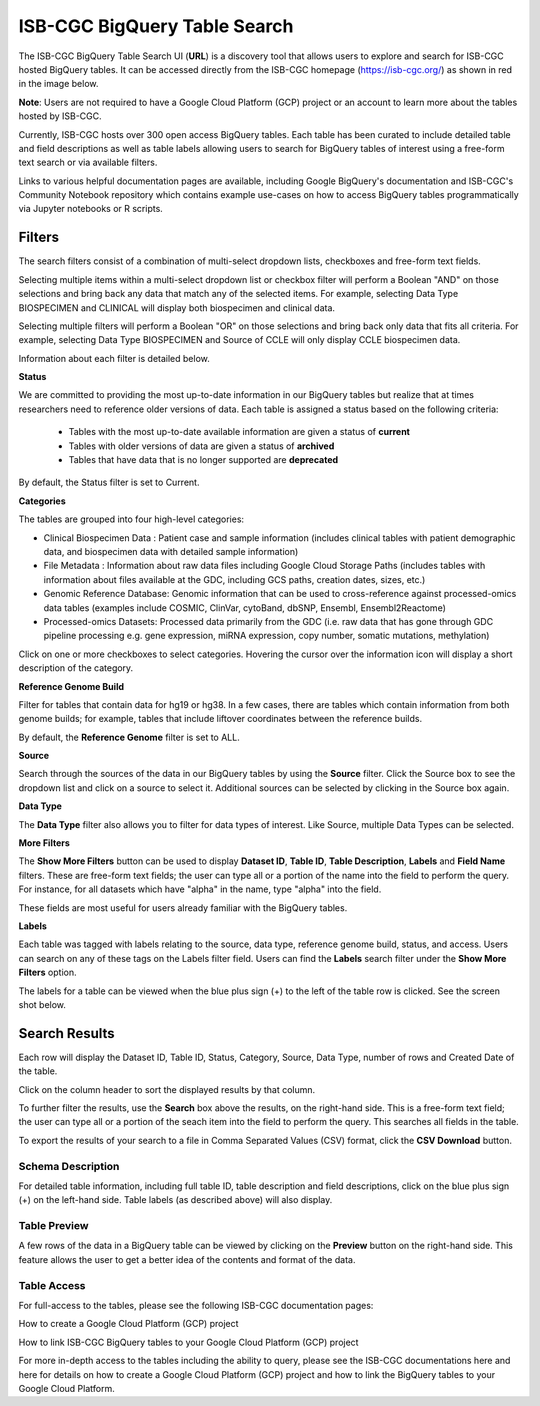 ******************************
ISB-CGC BigQuery Table Search 
******************************

The ISB-CGC BigQuery Table Search UI (**URL**) is a discovery tool that allows users to explore and search for ISB-CGC hosted BigQuery tables. It can be accessed directly from the ISB-CGC homepage (`<https://isb-cgc.org/>`_) as shown in red in the image below. 

**Note**: Users are not required to have a Google Cloud Platform (GCP) project or an account to learn more about the tables hosted by ISB-CGC.

.. image:: BigQueryTableSearchUI.png
   :align: center




Currently, ISB-CGC hosts over 300 open access BigQuery tables. Each table has been curated to include detailed table and field descriptions as well as table labels allowing users to search for BigQuery tables of interest using a free-form text search or via available filters. 



.. image:: BigQueryTableSearch-UI-homepage.png
   :scale: 25
   :align: center




Links to various helpful documentation pages are available, including Google BigQuery's documentation and ISB-CGC's Community Notebook repository which contains example use-cases on how to access BigQuery tables programmatically via Jupyter notebooks or R scripts.


.. image:: BigQueryTableSearch-Documentation.png
   :align: center


Filters
-------

The search filters consist of a combination of multi-select dropdown lists, checkboxes and free-form text fields. 

Selecting multiple items within a multi-select dropdown list or checkbox filter will perform a Boolean "AND" on those selections and bring back any data that match any of the selected items. For example, selecting Data Type BIOSPECIMEN and CLINICAL will display both biospecimen and clinical data.

Selecting multiple filters will perform a Boolean "OR" on those selections and bring back only data that fits all criteria. For example, selecting Data Type BIOSPECIMEN and Source of CCLE will only display CCLE biospecimen data.

Information about each filter is detailed below.

**Status**

We are committed to providing the most up-to-date information in our BigQuery tables but realize that at times researchers need to reference older versions of data. Each table is assigned a status based on the following criteria:

   * Tables with the most up-to-date available information are given a status of **current**
   * Tables with older versions of data are given a status of **archived**
   * Tables that have data that is no longer supported are **deprecated**
   
By default, the Status filter is set to Current.   
   
.. image:: Status-filter.png
   :align: center
   
   
**Categories**

The tables are grouped into four high-level categories: 

* Clinical Biospecimen Data : Patient case and sample information (includes clinical tables with patient demographic data, and                               biospecimen data with detailed sample information)

* File Metadata : Information about raw data files including Google Cloud Storage Paths (includes tables with information                       about files available at the GDC, including GCS paths, creation dates, sizes, etc.)

* Genomic Reference Database: Genomic information that can be used to cross-reference against processed-omics data tables                                   (examples include  COSMIC, ClinVar, cytoBand, dbSNP, Ensembl, Ensembl2Reactome)

* Processed-omics  Datasets: Processed data primarily from the GDC (i.e. raw data that has gone through GDC pipeline                                        processing e.g. gene expression, miRNA expression, copy number, somatic mutations, methylation)


Click on one or more checkboxes to select categories. 
Hovering the cursor over the information icon will display a short description of the category.

.. image:: Category-filter.png
   :align: center


**Reference Genome Build**

Filter for tables that contain data for hg19 or hg38. In a few cases, there are tables which contain information from both genome builds; for example, tables that include liftover coordinates between the reference builds. 

By default, the **Reference Genome** filter is set to ALL.  

.. image:: GenomeReference-filter.png
   :align: center


**Source**

Search through the sources of the data in our BigQuery tables by using the **Source** filter. Click the Source box to see the dropdown list and click on a source to select it. Additional sources can be selected by clicking in the Source box again. 


.. image:: Source-filter.png
   :align: center


**Data Type**

The **Data Type** filter also allows you to filter for data types of interest. Like Source, multiple Data Types can be selected.

.. image:: DataType-filter.png
   :align: center


**More Filters**

The **Show More Filters** button can be used to display **Dataset ID**, **Table ID**, **Table Description**, **Labels** and **Field Name** filters. These are free-form text fields; the user can type all or a portion of the name into the field to perform the query. For instance, for all datasets which have "alpha" in the name, type "alpha" into the field.

These fields are most useful for users already familiar with the BigQuery tables.


**Labels**

Each table was tagged with labels relating to the source, data type, reference genome build, status, and access. Users can search on any of these tags on the Labels filter field. Users can find the **Labels** search filter under the **Show More Filters** option. 

The labels for a table can be viewed when the blue plus sign (+) to the left of the table row is clicked. See the screen shot below.


Search Results
--------------

Each row will display the Dataset ID, Table ID, Status, Category, Source, Data Type, number of rows and Created Date of the table. 

Click on the column header to sort the displayed results by that column.

To further filter the results, use the **Search** box above the results, on the right-hand side. This is a free-form text field; the user can type all or a portion of the seach item into the field to perform the query. This searches all fields in the table.

To export the results of your search to a file in Comma Separated Values (CSV) format, click the **CSV Download** button.

Schema Description
++++++++++++++++++

For detailed table information, including full table ID, table description and field descriptions, click on the blue plus sign (+) on the left-hand side. Table labels (as described above) will also display.

.. image:: BigQueryTableSearchUI-descriptions.png
   :align: center

Table Preview
++++++++++++++

A few rows of the data in a BigQuery table can be viewed by clicking on the **Preview** button on the right-hand side. This feature allows the user to get a better idea of the contents and format of the data.


.. image:: BigQueryTableSearch-PreviewTableOption.png
   :align: center
 
 
Table Access
++++++++++++

For full-access to the tables, please see the following ISB-CGC documentation pages:

How to create a Google Cloud Platform (GCP) project

How to link ISB-CGC BigQuery tables to your Google Cloud Platform (GCP) project

For more in-depth access to the tables including the ability to query, please see the ISB-CGC documentations here and here for
details on how to create a Google Cloud Platform (GCP) project and how to link the BigQuery tables to your Google Cloud Platform.
  
